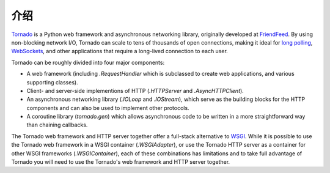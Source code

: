 ﻿介绍
------------

`Tornado <http://www.tornadoweb.org>`_ is a Python web framework and
asynchronous networking library, originally developed at `FriendFeed
<http://friendfeed.com>`_.  By using non-blocking network I/O, Tornado
can scale to tens of thousands of open connections, making it ideal for
`long polling <http://en.wikipedia.org/wiki/Push_technology#Long_polling>`_,
`WebSockets <http://en.wikipedia.org/wiki/WebSocket>`_, and other
applications that require a long-lived connection to each user.

Tornado can be roughly divided into four major components:

* A web framework (including `.RequestHandler` which is subclassed to
  create web applications, and various supporting classes).
* Client- and server-side implementions of HTTP (`.HTTPServer` and
  `.AsyncHTTPClient`).
* An asynchronous networking library (`.IOLoop` and `.IOStream`),
  which serve as the building blocks for the HTTP components and can
  also be used to implement other protocols.
* A coroutine library (`tornado.gen`) which allows asynchronous
  code to be written in a more straightforward way than chaining
  callbacks.

The Tornado web framework and HTTP server together offer a full-stack
alternative to `WSGI <http://www.python.org/dev/peps/pep-3333/>`_.
While it is possible to use the Tornado web framework in a WSGI
container (`.WSGIAdapter`), or use the Tornado HTTP server as a
container for other WSGI frameworks (`.WSGIContainer`), each of these
combinations has limitations and to take full advantage of Tornado you
will need to use the Tornado's web framework and HTTP server together.
